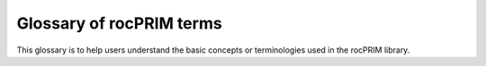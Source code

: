 .. meta::
  :description: rocPRIM documentation and API reference library
  :keywords: rocPRIM, ROCm, API, documentation

.. _glossary:

********************************************************************
Glossary of rocPRIM terms
********************************************************************

This glossary is to help users understand the basic concepts or terminologies used in the rocPRIM library.

.. glossary::

    Warp
        A group of threads that runs using the single instruction, multiple thread (SIMT) model. 
    
    Wavefront
        The AMD-specific term for a warp. rocPRIM uses "warp". However "wavefront" is also used in AMD documentation. 

    Hardware warp size
        The number of threads in a warp as defined by the hardware. On NVIDIA GPUs, the warp size is thirty-two (32) threads. On AMD GPUs, the warp size can be either thirty-two (32) or sixty-four (64) threads.

    Logical warp size
        The number of threads in a warp as defined by the user. This can be equal to or less than the size of the hardware warp size.

    Block
        A group of warps that run on the same streaming multiprocessor (SM). Threads in the block can be indexed using one dimension, {X}, two dimensions, {X, Y}, or three dimensions, {X, Y, Z}. 
    
    Stride
        The number of threads per block.

    Tile
        The name for a block in C++ AMP. In rocPRIM the tile size is always the same as the block size. This is different than a tile in the NVIDIA CCCL library. In the NVIDIA CCCL library a tile refers to a chunk of data that is processed by a block. This size of the chunk of data can be different than the block size.

    Grid
        A group of blocks that all run the same kernel call.

    Warp ID
        The identifier of the warp within a block. A warp's warp ID is guaranteed to be unique.

    Thread ID
        The identifier of the thread within a block.

    Lane ID
        The identifier of the thread within the warp. 

    Flat ID
        The flattened block or thread idex. The flat ID is a one-dimensional index created from two-dimensional or three-dimensional indices. For example the flat ID of a two-dimensional thread ID {X, Y} in a two-dimensional ``128x4`` block is ``Y*128*X``.
    
